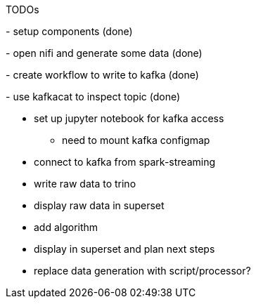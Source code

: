 TODOs

[.line-through]#- setup components (done)#

[.line-through]#- open nifi and generate some data (done)#

[.line-through]#- create workflow to write to kafka (done)#

[.line-through]#- use kafkacat to inspect topic (done)#

* set up jupyter notebook for kafka access
** need to mount kafka configmap
* connect to kafka from spark-streaming
* write raw data to trino
* display raw data in superset
* add algorithm
* display in superset and plan next steps
* replace data generation with script/processor?